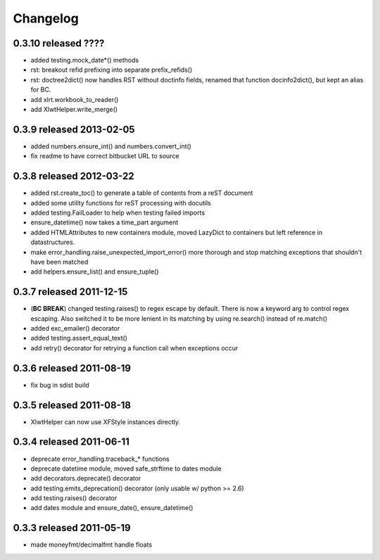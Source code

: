 Changelog
---------

0.3.10 released ????
==========================

+ added testing.mock_date*() methods
+ rst: breakout refid prefixing into separate prefix_refids()
+ rst: doctree2dict() now handles RST without doctinfo fields, renamed that
  function docinfo2dict(), but kept an alias for BC.
+ add xlrt.workbook_to_reader()
+ add XlwtHelper.write_merge()

0.3.9 released 2013-02-05
==========================

+ added numbers.ensure_int() and numbers.convert_int()
+ fix readme to have correct bitbucket URL to source

0.3.8 released 2012-03-22
==========================

+ added rst.create_toc() to generate a table of contents from a reST document
+ added some utility functions for reST processing with docutils
+ added testing.FailLoader to help when testing failed imports
+ ensure_datetime() now takes a time_part argument
+ added HTMLAttributes to new containers module, moved LazyDict to containers but
  left reference in datastructures.
+ make error_handling.raise_unexpected_import_error() more thorough and stop
  matching exceptions that shouldn't have been matched
+ add helpers.ensure_list() and ensure_tuple()

0.3.7 released 2011-12-15
==========================

+ (**BC BREAK**) changed testing.raises() to regex escape by default.  There is now a
  keyword arg to control regex escaping. Also switched it to be more lenient
  in its matching by using re.search() instead of re.match()
+ added exc_emailer() decorator
+ added testing.assert_equal_text()
+ add retry() decorator for retrying a function call when exceptions occur

0.3.6 released 2011-08-19
==========================

+ fix bug in sdist build

0.3.5 released 2011-08-18
==========================

+  XlwtHelper can now use XFStyle instances directly.

0.3.4 released 2011-06-11
==========================

+ deprecate error_handling.traceback_* functions
+ deprecate datetime module, moved safe_strftime to dates module
+ add decorators.deprecate() decorator
+ add testing.emits_deprecation() decorator (only usable w/ python >= 2.6)
+ add testing.raises() decorator
+ add dates module and ensure_date(), ensure_datetime()

0.3.3 released 2011-05-19
==========================
+ made moneyfmt/decimalfmt handle floats
